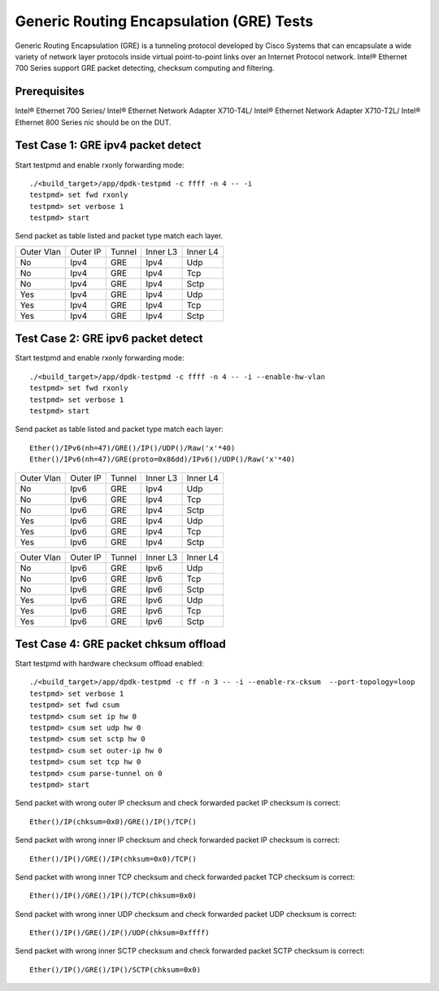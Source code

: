 .. SPDX-License-Identifier: BSD-3-Clause
   Copyright(c) 2010-2017 Intel Corporation

=========================================
Generic Routing Encapsulation (GRE) Tests
=========================================

Generic Routing Encapsulation (GRE) is a tunneling protocol developed by
Cisco Systems that can encapsulate a wide variety of network layer
protocols inside virtual point-to-point links over an Internet Protocol
network. Intel® Ethernet 700 Series support GRE packet detecting, checksum
computing and filtering.

Prerequisites
=============

Intel® Ethernet 700 Series/
Intel® Ethernet Network Adapter X710-T4L/
Intel® Ethernet Network Adapter X710-T2L/
Intel® Ethernet 800 Series nic should be on the DUT.

Test Case 1: GRE ipv4 packet detect
===================================

Start testpmd and enable rxonly forwarding mode::

    ./<build_target>/app/dpdk-testpmd -c ffff -n 4 -- -i
    testpmd> set fwd rxonly
    testpmd> set verbose 1
    testpmd> start

Send packet as table listed and packet type match each layer.

+------------+----------+-----------+----------+-----------+
| Outer Vlan | Outer IP | Tunnel    | Inner L3 | Inner L4  |
+------------+----------+-----------+----------+-----------+
| No         | Ipv4     | GRE       | Ipv4     | Udp       |
+------------+----------+-----------+----------+-----------+
| No         | Ipv4     | GRE       | Ipv4     | Tcp       |
+------------+----------+-----------+----------+-----------+
| No         | Ipv4     | GRE       | Ipv4     | Sctp      |
+------------+----------+-----------+----------+-----------+
| Yes        | Ipv4     | GRE       | Ipv4     | Udp       |
+------------+----------+-----------+----------+-----------+
| Yes        | Ipv4     | GRE       | Ipv4     | Tcp       |
+------------+----------+-----------+----------+-----------+
| Yes        | Ipv4     | GRE       | Ipv4     | Sctp      |
+------------+----------+-----------+----------+-----------+


Test Case 2: GRE ipv6 packet detect
===================================

Start testpmd and enable rxonly forwarding mode::

    ./<build_target>/app/dpdk-testpmd -c ffff -n 4 -- -i --enable-hw-vlan
    testpmd> set fwd rxonly
    testpmd> set verbose 1
    testpmd> start

Send packet as table listed and packet type match each layer::

   Ether()/IPv6(nh=47)/GRE()/IP()/UDP()/Raw('x'*40)
   Ether()/IPv6(nh=47)/GRE(proto=0x86dd)/IPv6()/UDP()/Raw('x'*40)

+------------+----------+-----------+----------+-----------+
| Outer Vlan | Outer IP | Tunnel    | Inner L3 | Inner L4  |
+------------+----------+-----------+----------+-----------+
| No         | Ipv6     | GRE       | Ipv4     | Udp       |
+------------+----------+-----------+----------+-----------+
| No         | Ipv6     | GRE       | Ipv4     | Tcp       |
+------------+----------+-----------+----------+-----------+
| No         | Ipv6     | GRE       | Ipv4     | Sctp      |
+------------+----------+-----------+----------+-----------+
| Yes        | Ipv6     | GRE       | Ipv4     | Udp       |
+------------+----------+-----------+----------+-----------+
| Yes        | Ipv6     | GRE       | Ipv4     | Tcp       |
+------------+----------+-----------+----------+-----------+
| Yes        | Ipv6     | GRE       | Ipv4     | Sctp      |
+------------+----------+-----------+----------+-----------+

+------------+----------+-----------+----------+-----------+
| Outer Vlan | Outer IP | Tunnel    | Inner L3 | Inner L4  |
+------------+----------+-----------+----------+-----------+
| No         | Ipv6     | GRE       | Ipv6     | Udp       |
+------------+----------+-----------+----------+-----------+
| No         | Ipv6     | GRE       | Ipv6     | Tcp       |
+------------+----------+-----------+----------+-----------+
| No         | Ipv6     | GRE       | Ipv6     | Sctp      |
+------------+----------+-----------+----------+-----------+
| Yes        | Ipv6     | GRE       | Ipv6     | Udp       |
+------------+----------+-----------+----------+-----------+
| Yes        | Ipv6     | GRE       | Ipv6     | Tcp       |
+------------+----------+-----------+----------+-----------+
| Yes        | Ipv6     | GRE       | Ipv6     | Sctp      |
+------------+----------+-----------+----------+-----------+

Test Case 4: GRE packet chksum offload
======================================

Start testpmd with hardware checksum offload enabled::

    ./<build_target>/app/dpdk-testpmd -c ff -n 3 -- -i --enable-rx-cksum  --port-topology=loop
    testpmd> set verbose 1
    testpmd> set fwd csum
    testpmd> csum set ip hw 0
    testpmd> csum set udp hw 0
    testpmd> csum set sctp hw 0
    testpmd> csum set outer-ip hw 0
    testpmd> csum set tcp hw 0
    testpmd> csum parse-tunnel on 0
    testpmd> start

Send packet with wrong outer IP checksum and check forwarded packet IP
checksum is correct::

    Ether()/IP(chksum=0x0)/GRE()/IP()/TCP()

Send packet with wrong inner IP checksum and check forwarded packet IP
checksum is correct::

    Ether()/IP()/GRE()/IP(chksum=0x0)/TCP()

Send packet with wrong inner TCP checksum and check forwarded packet TCP
checksum is correct::

    Ether()/IP()/GRE()/IP()/TCP(chksum=0x0)

Send packet with wrong inner UDP checksum and check forwarded packet UDP
checksum is correct::

    Ether()/IP()/GRE()/IP()/UDP(chksum=0xffff)

Send packet with wrong inner SCTP checksum and check forwarded packet SCTP
checksum is correct::

    Ether()/IP()/GRE()/IP()/SCTP(chksum=0x0)
